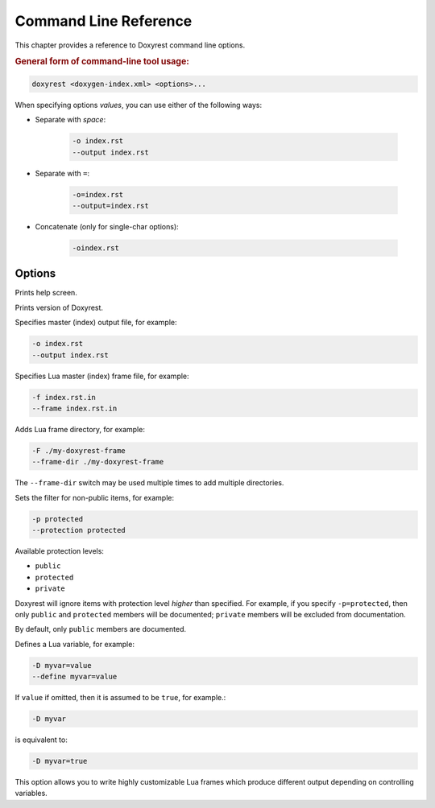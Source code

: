 .. .............................................................................
..
..  This file is part of the Doxyrest toolkit.
..
..  Doxyrest is distributed under the MIT license.
..  For details see accompanying license.txt file,
..  the public copy of which is also available at:
..  http://tibbo.com/downloads/archive/doxyrest/license.txt
..
.. .............................................................................

Command Line Reference
======================

This chapter provides a reference to Doxyrest command line options.

.. rubric:: General form of command-line tool usage:

.. code-block:: bash

	doxyrest <doxygen-index.xml> <options>...

When specifying options *values*, you can use either of the following ways:

* Separate with *space*:

	.. code-block:: bash

		-o index.rst
		--output index.rst

* Separate with ``=``:

	.. code-block:: bash

		-o=index.rst
		--output=index.rst

* Concatenate (only for single-char options):

	.. code-block:: bash

		-oindex.rst

Options
-------

.. option:: -h, --help

Prints help screen.

.. option:: -v, --version

Prints version of Doxyrest.

.. option:: -o, --output

Specifies master (index) output file, for example:

.. code-block:: bash

	-o index.rst
	--output index.rst

.. option:: -f, --frame

Specifies Lua master (index) frame file, for example:

.. code-block:: bash

	-f index.rst.in
	--frame index.rst.in

.. option:: -F, --frame-dir

Adds Lua frame directory, for example:

.. code-block:: bash

	-F ./my-doxyrest-frame
	--frame-dir ./my-doxyrest-frame

The ``--frame-dir`` switch may be used multiple times to add multiple directories.

.. option:: -p, --protection

Sets the filter for non-public items, for example:

.. code-block:: bash

	-p protected
	--protection protected

Available protection levels:

* ``public``
* ``protected``
* ``private``

Doxyrest will ignore items with protection level *higher* than specified. For example, if you specify ``-p=protected``, then only ``public`` and ``protected`` members will be documented; ``private`` members will be excluded from documentation.

By default, only ``public`` members are documented.

.. option:: -D, --define

Defines a Lua variable, for example:

.. code-block:: bash

	-D myvar=value
	--define myvar=value

If ``value`` if omitted, then it is assumed to be ``true``, for example.:

.. code-block:: bash

	-D myvar

is equivalent to:

.. code-block:: bash

	-D myvar=true

This option allows you to write highly customizable Lua frames which produce different output depending on controlling variables.
